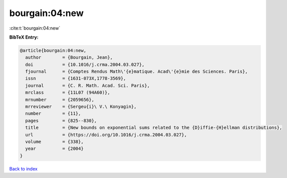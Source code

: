 bourgain:04:new
===============

:cite:t:`bourgain:04:new`

**BibTeX Entry:**

.. code-block:: bibtex

   @article{bourgain:04:new,
     author        = {Bourgain, Jean},
     doi           = {10.1016/j.crma.2004.03.027},
     fjournal      = {Comptes Rendus Math\'{e}matique. Acad\'{e}mie des Sciences. Paris},
     issn          = {1631-073X,1778-3569},
     journal       = {C. R. Math. Acad. Sci. Paris},
     mrclass       = {11L07 (94A60)},
     mrnumber      = {2059656},
     mrreviewer    = {Sergeu{i}\ V.\ Konyagin},
     number        = {11},
     pages         = {825--830},
     title         = {New bounds on exponential sums related to the {D}iffie-{H}ellman distributions},
     url           = {https://doi.org/10.1016/j.crma.2004.03.027},
     volume        = {338},
     year          = {2004}
   }

`Back to index <../By-Cite-Keys.html>`_
